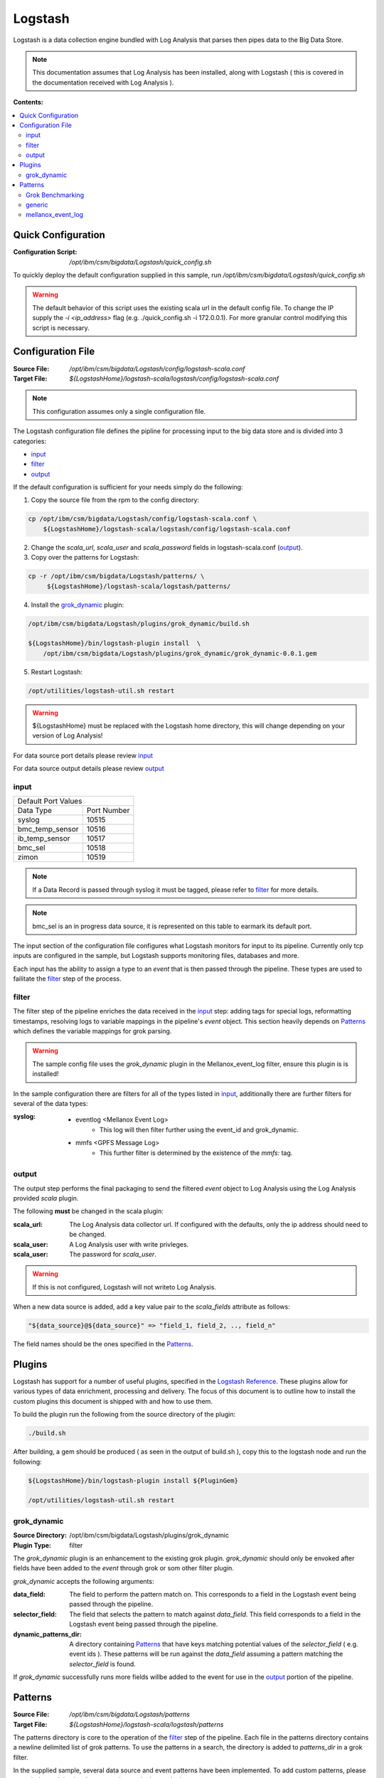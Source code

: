 .. _logstash:

Logstash
********

Logstash is a data collection engine bundled with Log Analysis that parses then pipes
data to the Big Data Store.

.. note:: This documentation assumes that Log Analysis has been installed, along with 
   Logstash ( this is covered in the documentation received with Log Analysis ).

**Contents:**

.. contents::
    :local:

Quick Configuration
-------------------

:Configuration Script:
    `/opt/ibm/csm/bigdata/Logstash/quick_config.sh`

To quickly deploy the default configuration supplied in this sample, run
`/opt/ibm/csm/bigdata/Logstash/quick_config.sh`

.. warning:: The default behavior of this script uses the existing scala url in the default
    config file. To change the IP supply the `-i <ip_address>` flag 
    (e.g. ./quick_config.sh -i 172.0.0.1). For more granular control modifying this script
    is necessary.


.. _logstash-configuration-file:

Configuration File
------------------

:Source File:
    `/opt/ibm/csm/bigdata/Logstash/config/logstash-scala.conf`

:Target File:
    `${LogstashHome}/logstash-scala/logstash/config/logstash-scala.conf`

.. note:: This configuration assumes only a single configuration file.

The Logstash configuration file defines the pipline for processing input to the big data store and is divided into 3 categories:

* `input`_
* `filter`_
* `output`_

If the default configuration is sufficient for your needs simply do the following:

1. Copy the source file from the rpm to the config directory:

.. code-block:: bash

    cp /opt/ibm/csm/bigdata/Logstash/config/logstash-scala.conf \
        ${LogstashHome}/logstash-scala/logstash/config/logstash-scala.conf

2. Change the `scala_url`, `scala_user` and `scala_password` fields in logstash-scala.conf (`output`_).
    
3. Copy over the patterns for Logstash:

.. code-block:: bash

   cp -r /opt/ibm/csm/bigdata/Logstash/patterns/ \
        ${LogstashHome}/logstash-scala/logstash/patterns/

4. Install the `grok_dynamic`_ plugin:

.. code-block:: bash

    /opt/ibm/csm/bigdata/Logstash/plugins/grok_dynamic/build.sh

    ${LogstashHome}/bin/logstash-plugin install  \
        /opt/ibm/csm/bigdata/Logstash/plugins/grok_dynamic/grok_dynamic-0.0.1.gem

5. Restart Logstash:

.. code-block:: none
    
    /opt/utilities/logstash-util.sh restart


.. warning:: ${LogstashHome} must be replaced with the Logstash home directory, this will change depending on your version of Log Analysis!


For data source port details please review `input`_

For data source output details please review `output`_

input
^^^^^

+--------------------------------------+
|       Default Port Values            |
+-----------------+--------------------+
|    Data Type    |     Port Number    |
+-----------------+--------------------+
|      syslog     |       10515        | 
+-----------------+--------------------+
| bmc_temp_sensor |       10516        |
+-----------------+--------------------+
| ib_temp_sensor  |       10517        |
+-----------------+--------------------+
|     bmc_sel     |       10518        |
+-----------------+--------------------+
|      zimon      |       10519        | 
+-----------------+--------------------+

.. note:: If a Data Record is passed through syslog it must be tagged, please 
   refer to `filter`_ for more details.

.. note:: bmc_sel is an in progress data source, it is represented on this table
   to earmark its default port.

The input section of the configuration file configures what Logstash monitors for input
to its pipeline. Currently only tcp inputs are configured in the sample, but Logstash 
supports monitoring files, databases and more.

Each input has the ability to assign a type to an `event` that is then passed through
the pipeline. These types are used to failitate the `filter`_ step of the process.

filter
^^^^^^

The filter step of the pipeline enriches the data received in the `input`_ step:
adding tags for special logs, reformatting timestamps, resolving logs to 
variable mappings in the pipeline's `event` object. This section heavily depends 
on `Patterns`_ which defines the variable mappings for grok parsing. 

.. warning:: The sample config file uses the `grok_dynamic` plugin in the Mellanox_event_log filter, ensure this plugin is is installed!

In the sample configuration there are filters for all of the types listed in
`input`_, additionally there are further filters for several of the data types:

:syslog:
    * eventlog <Mellanox Event Log>
        * This log will then filter further using the event_id and grok_dynamic.
    * mmfs <GPFS Message Log>
        * This further filter is determined by the existence of the `mmfs:` tag.

output
^^^^^^

The output step performs the final packaging to send the filtered `event` object to
Log Analysis using the Log Analysis provided `scala` plugin.

The following **must** be changed in the scala plugin:

:scala_url: The Log Analysis data collector url. If configured with the defaults, 
    only the ip address should need to be changed.

:scala_user: A Log Analysis user with write privleges.

:scala_user: The password for `scala_user`.

.. warning:: If this is not configured, Logstash will not writeto Log Analysis.

When a new data source is added, add a key value pair to the `scala_fields` attribute as follows:

.. code-block:: bash

    "${data_source}@${data_source}" => "field_1, field_2, .., field_n"

The field names should be the ones specified in the `Patterns`_.

Plugins
-------

Logstash has support for a number of useful plugins, specified in the 
`Logstash Reference`_. These plugins allow for various types of data 
enrichment, processing and delivery. The focus of this document is to outline 
how to install the custom plugins this document is shipped with and how to use them.
    
To build the plugin run the following from the source directory of the plugin:

.. code-block:: none

   ./build.sh

After building, a gem should be produced ( as seen in the output of build.sh ), 
copy this to the logstash node and run the following:

.. code-block:: bash

    ${LogstashHome}/bin/logstash-plugin install ${PluginGem}

    /opt/utilities/logstash-util.sh restart
    

.. _Logstash Reference: https://www.elastic.co/guide/en/logstash/current/index.html 

grok_dynamic
^^^^^^^^^^^^

:Source Directory: /opt/ibm/csm/bigdata/Logstash/plugins/grok_dynamic

:Plugin Type: filter

The `grok_dynamic` plugin is an enhancement to the existing grok plugin. 
`grok_dynamic` should only be envoked after fields have been added to the `event`
through grok or som other filter plugin.

`grok_dynamic` accepts the following arguments:

:data_field: The field to perform the pattern match on. This corresponds to a field
    in the Logstash event being passed through the pipeline.

:selector_field: The field that selects the pattern to match against `data_field`.
    This field corresponds to a field in the Logstash event being passed through the pipeline.

:dynamic_patterns_dir: A directory containing `Patterns`_ that have keys matching
    potential values of the `selector_field` ( e.g. event ids ). These patterns 
    will be run against the `data_field` assuming a pattern matching the 
    `selector_field` is found.


If `grok_dynamic` successfully runs more fields willbe added to the event for use in 
the `output`_ portion of the pipeline.


.. _logstash-patterns:

Patterns
--------

:Source File:
    `/opt/ibm/csm/bigdata/Logstash/patterns`

:Target File:
    `${LogstashHome}/logstash-scala/logstash/patterns`

The patterns directory is core to the operation of the `filter`_ step of the pipeline.
Each file in the patterns directory contains a newline delimited list 
of grok patterns. To use the patterns in a search, the directory is added to 
`patterns_dir` in a grok filter. 

In the supplied sample, several data source and event patterns have been implemented.
To add custom patterns, please consult the `grok basics` documentation on the 
logstash site.

.. warning:: If a supplied pattern is changed, the `output`_ configuration and 
   :ref: `log-analysis` data sources may need to be changed!

.. _grok basics: https://www.elastic.co/guide/en/logstash/current/plugins-filters-grok.html#_grok_basics


Grok Benchmarking
^^^^^^^^^^^^^^^^^

Grok can be slow if it's not properly configured and the Regular Expression patterns are not properly planned.
Reading the elastic `groking grok` blog post is highly recommended by CSM. Some key points are 
reproduced below with additional observations:

1. Profile your patterns, elastic has a benchmarking script provided in the `groking grok` blog post.
2. Grok failure can be expensive, use anchors (^ and $) to make string matches precise to reduce failure costs.
3. _groktimeout tagging can set an upper bound.


Writing Grok Patterns:

* Avoid `DATA` and `GREEDYDATA` if possible // TODO Verify through profiling.


Logstash benchmark-cli tool: 
https://github.com/elastic/logstash/tree/5553f5886a3254f8206cbc5113d30ee7099397d1/tools/benchmark-cli

Need to link the config directory.
./benchmark.sh --workdir=/tmp/benchmark2 --testcase=baseline --local-path /usr/share/logstash/

.. _groking grok: https://www.elastic.co/blog/do-you-grok-grok

generic
^^^^^^^

:Pattern Files:
    | logstash-scala

This pattern directory contains the generic patterns that extract attributes from
the enabled data sources. 

The following mappings are supplied in the sample:

:RSYSLOGDSV:
    :timestamp: TIMESTAMP_ISO8601
    :syslogHostname: HOSTNAME
    :syslogRelayHostname: DATA
    :tag: DATA
    :programName: DATA
    :processID: DATA
    :facility: DATA
    :syslogSeverity: DATA
    :syslogAppName: DATA
    :originalMessage: GREEDYDATA

:MMFSMSG:
    :mmfsSeverity: WORD
    :mmfsEventDescription: GREEDYDATA

:ZIMONMSG:
    :zimonHostname: HOSTNAME
    :zimon_unix_time: INT
    :zimon_cpu_system: NUMBER
    :zimon_cpu_user: NUMBER
    :zimon_mem_active: NUMBER
    :zimon_gpfs_ns_bytes_read: NUMBER
    :zimon_gpfs_ns_bytes_written: NUMBER
    :zimon_gpfs_ns_tot_queue_wait_rd: NUMBER
    :zimon_gpfs_ns_tot_queue_wait_wr: NUMBER

:IBSENSORMSG: 
    :sensor_unix_time: TIMESTAMP_ISO8601
    :ib_hostname: HOSTNAME
    :ib_temp_cpu_core_t1: NUMBER
    :ib_temp_cpu_core_t2: NUMBER
    :ib_temp_cpu_package: NUMBER
    :ib_temp_power_mon_ps1: NUMBER
    :ib_temp_power_mon_ps2: NUMBER
    :ib_temp_board_ambient: NUMBER
    :ib_temp_ports_ambient: NUMBER
    :ib_temp_SIB: NUMBER

:SENSORMSG: 
    :sensor_unix_time: TIMESTAMP_ISO8601
    :bmc_hostname: HOSTNAME
    :bmc_ip: HOSTNAME
    :bmc_temp_ambient: NUMBER
    :bmc_temp_CPU_min: NUMBER
    :bmc_temp_CPU_max: NUMBER
    :bmc_temp_CPU_Core_min: NUMBER
    :bmc_temp_CPU_Core_max: NUMBER
    :bmc_temp_DIMM_min: NUMBER
    :bmc_temp_DIMM_max: NUMBER
    :bmc_temp_GPU_min: NUMBER
    :bmc_temp_GPU_max: NUMBER
    :bmc_temp_Mem_Buff_min: NUMBER
    :bmc_temp_Mem_Buff_max: NUMBER

:BMC_SEL: 
    :bmc_sel_time: TIMESTAMP_ISO8601
    :bmc_sel_hostname: HOSTNAME
    :bmc_sel_ip: HOSTNAME
    :bmc_sel_event_id: DATA
    :bmc_sel_event_description: GREEDYDATA

.. note:: This is only intended as a reference to the contents of the directory,
   specifics regarding the formatting of the patterns are ommitted for brevity.

mellanox_event_log
^^^^^^^^^^^^^^^^^^

:Pattern Files:
    | logstash-mellanox_event_log

This pattern directory contains a collection of Mellanox event id patterns and
logging patterns for specific mellanox log types.

Several helper patterns are defined to assist the log mapping patterns:

.. code-block:: none

   MELLANOXTIME %{YEAR}-%{MONTHNUM}-%{MONTHDAY} %{TIME}
   GUID [0-9a-f]{16}
   SOURCE_LINK \[Source .*TO Dest:.*\]:


The following log mappings are supplied in the sample:

:MELLANOXMSG:
    :Origtimestamp: MELLANOXTIME
    :log_counter: NUMBER
    :event_id: NUMBER
    :severity: WORD
    :event_type: WORD
    :category: WORD
    :event_description: GREEDYDATA

:328: 
    :s_host: HOSTNAME
    :s_port: NUMBER
    :d_host: HOSTNAME
    :d_port: NUMBER

:329: 
    :s_host: HOSTNAME
    :s_port: NUMBER
    :d_host: HOSTNAME
    :d_port: NUMBER
 
